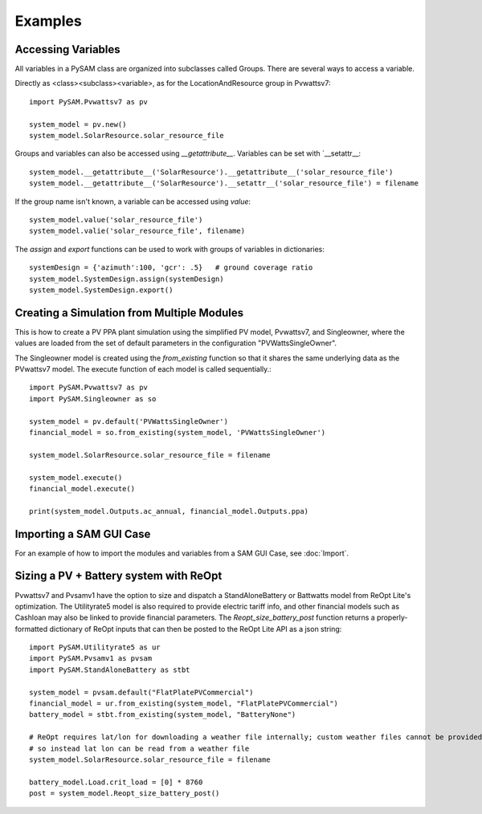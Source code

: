 .. Examples:

Examples
========

Accessing Variables
*******************

All variables in a PySAM class are organized into subclasses called Groups. There are several ways to access a variable.

Directly as <class><subclass><variable>, as for the LocationAndResource group in Pvwattsv7::

    import PySAM.Pvwattsv7 as pv

    system_model = pv.new()
    system_model.SolarResource.solar_resource_file


Groups and variables can also be accessed using `__getattribute__`. Variables can be set with `__setattr__::

    system_model.__getattribute__('SolarResource').__getattribute__('solar_resource_file')
    system_model.__getattribute__('SolarResource').__setattr__('solar_resource_file') = filename


If the group name isn't known, a variable can be accessed using `value`::

    system_model.value('solar_resource_file')
    system_model.valie('solar_resource_file', filename)


The `assign` and `export` functions can be used to work with groups of variables in dictionaries::

    systemDesign = {'azimuth':100, 'gcr': .5}   # ground coverage ratio
    system_model.SystemDesign.assign(systemDesign)
    system_model.SystemDesign.export()

Creating a Simulation from Multiple Modules
**************************************


This is how to create a PV PPA plant simulation using the simplified PV model, Pvwattsv7, and Singleowner, where the
values are loaded from the set of default parameters in the configuration "PVWattsSingleOwner".

The Singleowner model is created using the `from_existing` function so that it shares the same underlying data as the
PVwattsv7 model. The execute function of each model is called sequentially.::

    import PySAM.Pvwattsv7 as pv
    import PySAM.Singleowner as so

    system_model = pv.default('PVWattsSingleOwner')
    financial_model = so.from_existing(system_model, 'PVWattsSingleOwner')

    system_model.SolarResource.solar_resource_file = filename

    system_model.execute()
    financial_model.execute()

    print(system_model.Outputs.ac_annual, financial_model.Outputs.ppa)


Importing a SAM GUI Case
*******************


For an example of how to import the modules and variables from a SAM GUI Case, see :doc:`Import`.


Sizing a PV + Battery system with ReOpt
**************************************

Pvwattsv7 and Pvsamv1 have the option to size and dispatch a StandAloneBattery or Battwatts model from ReOpt Lite's
optimization. The Utilityrate5 model is also required to provide electric tariff info, and other financial models
such as Cashloan may also be linked to provide financial parameters. The `Reopt_size_battery_post` function returns
a properly-formatted dictionary of ReOpt inputs that can then be posted to the ReOpt Lite API as a json string::

    import PySAM.Utilityrate5 as ur
    import PySAM.Pvsamv1 as pvsam
    import PySAM.StandAloneBattery as stbt

    system_model = pvsam.default("FlatPlatePVCommercial")
    financial_model = ur.from_existing(system_model, "FlatPlatePVCommercial")
    battery_model = stbt.from_existing(system_model, "BatteryNone")

    # ReOpt requires lat/lon for downloading a weather file internally; custom weather files cannot be provided
    # so instead lat lon can be read from a weather file
    system_model.SolarResource.solar_resource_file = filename

    battery_model.Load.crit_load = [0] * 8760
    post = system_model.Reopt_size_battery_post()



